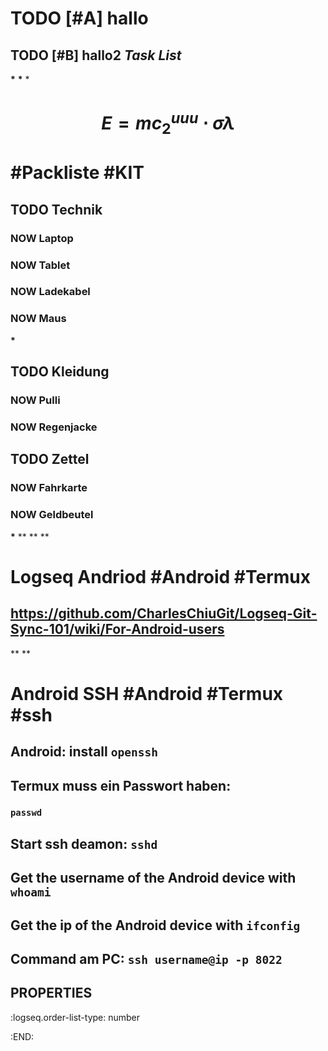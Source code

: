 * TODO [#A] hallo
:LOGBOOK:
CLOCK: [2023-07-23 Sun 15:44:54]--[2023-07-23 Sun 15:44:55] =>  00:00:01
CLOCK: [2023-07-23 Sun 15:44:55]--[2023-07-23 Sun 15:44:56] =>  00:00:01
CLOCK: [2023-07-23 Sun 15:44:56]--[2023-07-23 Sun 15:44:56] =>  00:00:00
CLOCK: [2023-07-23 Sun 15:44:57]--[2023-07-23 Sun 15:44:57] =>  00:00:00
CLOCK: [2023-07-23 Sun 15:44:58]--[2023-07-23 Sun 15:44:58] =>  00:00:00
CLOCK: [2023-07-23 Sun 15:45:00]--[2023-07-23 Sun 15:45:00] =>  00:00:00
CLOCK: [2023-07-23 Sun 15:46:26]--[2023-07-23 Sun 15:46:26] =>  00:00:00
CLOCK: [2023-07-23 Sun 15:46:27]--[2023-07-23 Sun 15:46:27] =>  00:00:00
CLOCK: [2023-07-23 Sun 15:47:06]--[2023-07-23 Sun 15:47:07] =>  00:00:01
CLOCK: [2023-07-23 Sun 15:47:07]--[2023-07-23 Sun 15:47:07] =>  00:00:00
CLOCK: [2023-07-23 Sun 15:47:08]--[2023-07-23 Sun 15:47:08] =>  00:00:00
CLOCK: [2023-07-23 Sun 15:47:09]--[2023-07-23 Sun 15:47:09] =>  00:00:00
CLOCK: [2023-07-23 Sun 15:47:10]--[2023-07-23 Sun 15:47:10] =>  00:00:00
CLOCK: [2023-07-23 Sun 15:54:11]--[2023-07-23 Sun 15:54:17] =>  00:00:06
CLOCK: [2023-07-23 Sun 16:00:42]--[2023-07-23 Sun 16:00:43] =>  00:00:01
CLOCK: [2023-07-23 Sun 16:01:16]--[2023-07-23 Sun 16:01:17] =>  00:00:01
:END:
** TODO [#B] hallo2 [[Task List]] 
SCHEDULED: <2023-07-20 Thu>
:LOGBOOK:
CLOCK: [2023-07-23 Sun 15:50:06]--[2023-07-23 Sun 15:52:01] =>  00:01:55
CLOCK: [2023-07-23 Sun 15:53:52]--[2023-07-23 Sun 15:53:54] =>  00:00:02
CLOCK: [2023-07-23 Sun 15:54:02]--[2023-07-23 Sun 15:54:04] =>  00:00:02
CLOCK: [2023-07-23 Sun 15:54:13]--[2023-07-23 Sun 15:54:14] =>  00:00:01
CLOCK: [2023-07-23 Sun 16:15:31]--[2023-07-23 Sun 16:15:31] =>  00:00:00
CLOCK: [2023-07-23 Sun 16:15:32]--[2023-07-23 Sun 16:15:32] =>  00:00:00
:END:
***
***
*
* $$E = mc_{2}^{uuu} \cdot \sigma \lambda$$
* #Packliste #KIT
** TODO Technik
:LOGBOOK:
CLOCK: [2023-07-23 Sun 16:19:44]--[2023-07-23 Sun 16:21:47] =>  00:02:03
:END:
*** NOW Laptop
:LOGBOOK:
CLOCK: [2023-07-23 Sun 16:20:45]
:END:
*** NOW Tablet
:LOGBOOK:
CLOCK: [2023-07-23 Sun 16:20:49]
:END:
*** NOW Ladekabel
:LOGBOOK:
CLOCK: [2023-07-23 Sun 16:20:53]
:END:
*** NOW Maus
:LOGBOOK:
CLOCK: [2023-07-23 Sun 16:21:08]
:END:
***
** TODO Kleidung
:LOGBOOK:
CLOCK: [2023-07-23 Sun 16:21:29]--[2023-07-23 Sun 16:21:52] =>  00:00:23
:END:
*** NOW Pulli
:LOGBOOK:
CLOCK: [2023-07-23 Sun 16:22:24]
:END:
*** NOW Regenjacke
:LOGBOOK:
CLOCK: [2023-07-23 Sun 16:22:29]
:END:
** TODO Zettel
*** NOW Fahrkarte
:LOGBOOK:
CLOCK: [2023-07-23 Sun 16:42:01]
:END:
*** NOW Geldbeutel
:LOGBOOK:
CLOCK: [2023-07-23 Sun 16:42:05]
:END:
***
**
**
**
* *Logseq Andriod* #Android #Termux
** https://github.com/CharlesChiuGit/Logseq-Git-Sync-101/wiki/For-Android-users
**
**
* *Android SSH* #Android #Termux #ssh
** Android: install ~openssh~
:PROPERTIES:
:logseq.order-list-type: number
:END:
** Termux muss ein Passwort haben:
:PROPERTIES:
:logseq.order-list-type: number
:END:
*** ~passwd~
** Start ssh deamon: ~sshd~
:PROPERTIES:
:logseq.order-list-type: number
:END:
** Get the username of the Android device with ~whoami~
:PROPERTIES:
:logseq.order-list-type: number
:END:
** Get the ip of the Android device with ~ifconfig~
:PROPERTIES:
:logseq.order-list-type: number
:END:
** Command am PC: ~ssh username@ip -p 8022~
:PROPERTIES:
:logseq.order-list-type: number
:END:
** :PROPERTIES:
:logseq.order-list-type: number
:END: